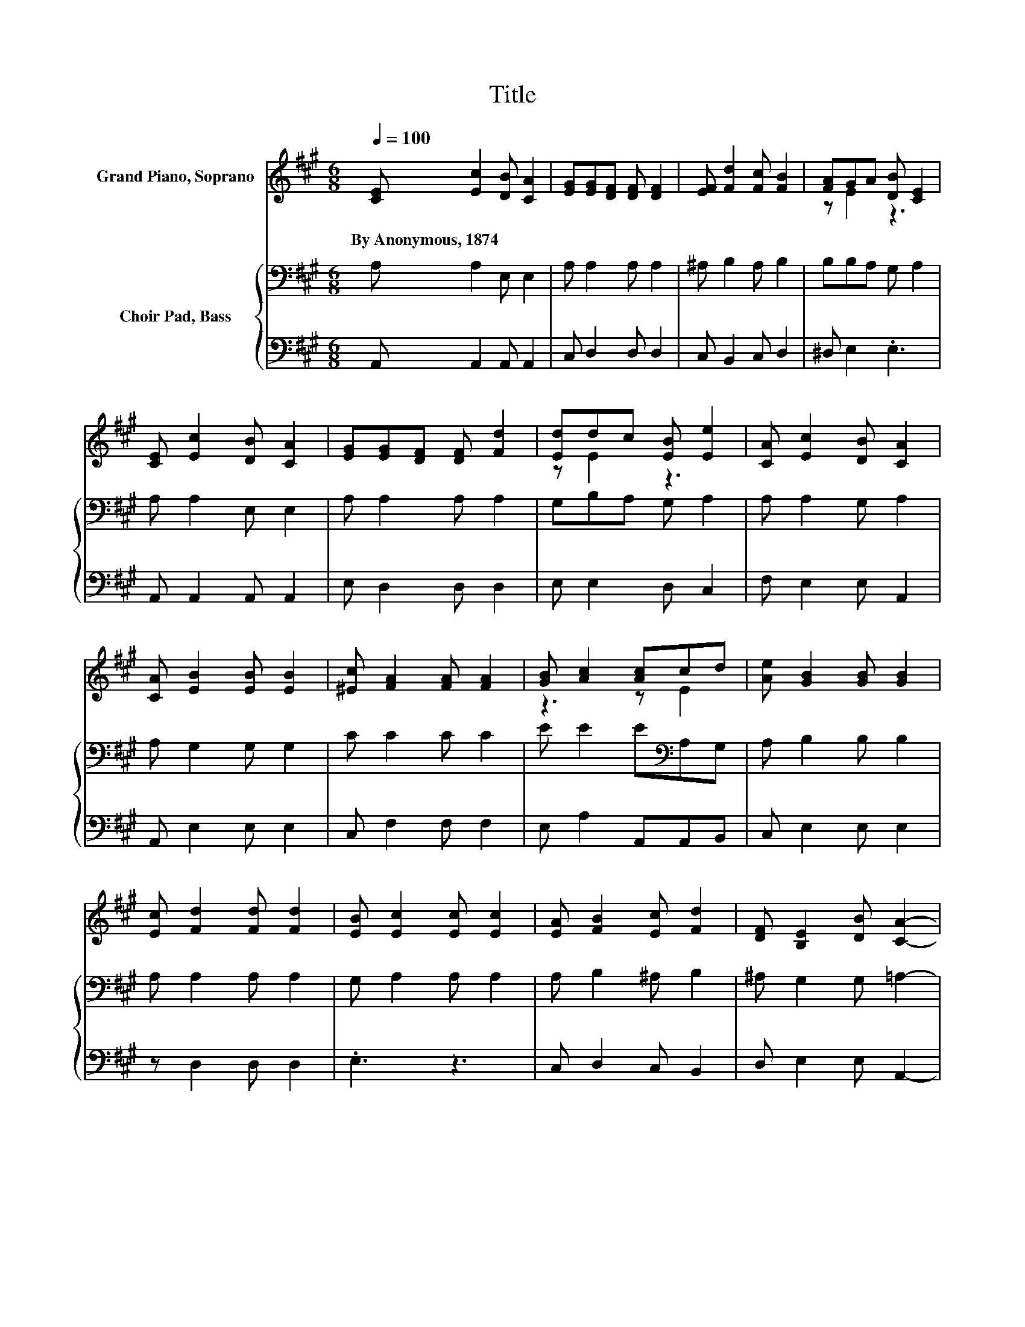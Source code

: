 X:1
T:Title
%%score ( 1 2 ) { 3 | 4 }
L:1/8
Q:1/4=100
M:6/8
K:A
V:1 treble nm="Grand Piano, Soprano"
V:2 treble 
V:3 bass nm="Choir Pad, Bass"
V:4 bass 
V:1
 [CE] [Ec]2 [DB] [CA]2 | [EG][EG][DF] [DF] [DF]2 | [EF] [Fd]2 [Fc] [FB]2 | [FA]GA [DB] [CE]2 | %4
w: By~Anonymous,~1874 * * *||||
 [CE] [Ec]2 [DB] [CA]2 | [EG][EG][DF] [DF] [Fd]2 | [Ed]dc [EB] [Ee]2 | [CA] [Ec]2 [DB] [CA]2 | %8
w: ||||
 [CA] [EB]2 [EB] [EB]2 | [^Ec] [FA]2 [FA] [FA]2 | [GB] [Ac]2 [Ac]cd | [Ae] [GB]2 [GB] [GB]2 | %12
w: ||||
 [Ec] [Fd]2 [Fd] [Fd]2 | [EB] [Ec]2 [Ec] [Ec]2 | [EA] [FB]2 [Ec] [Fd]2 | [DF] [B,E]2 [DB] [CA]2- | %16
w: ||||
 [CA]6 |] %17
w: |
V:2
 x6 | x6 | x6 | z E2 z3 | x6 | x6 | z E2 z3 | x6 | x6 | x6 | z3 z E2 | x6 | x6 | x6 | x6 | x6 | %16
 x6 |] %17
V:3
 A, A,2 E, E,2 | A, A,2 A, A,2 | ^A, B,2 A, B,2 | B,B,A, G, A,2 | A, A,2 E, E,2 | A, A,2 A, A,2 | %6
 G,B,A, G, A,2 | A, A,2 G, A,2 | A, G,2 G, G,2 | C C2 C C2 | E E2 E[K:bass]A,G, | A, B,2 B, B,2 | %12
 A, A,2 A, A,2 | G, A,2 A, A,2 | A, B,2 ^A, B,2 | ^A, G,2 G, =A,2- | A,6 |] %17
V:4
 A,, A,,2 A,, A,,2 | C, D,2 D, D,2 | C, B,,2 C, D,2 | ^D, E,2 .E,3 | A,, A,,2 A,, A,,2 | %5
 E, D,2 D, D,2 | E, E,2 D, C,2 | F, E,2 E, A,,2 | A,, E,2 E, E,2 | C, F,2 F, F,2 | %10
 E, A,2 A,,A,,B,, | C, E,2 E, E,2 | z D,2 D, D,2 | .E,3 z3 | C, D,2 C, B,,2 | D, E,2 E, A,,2- | %16
 A,,6 |] %17

